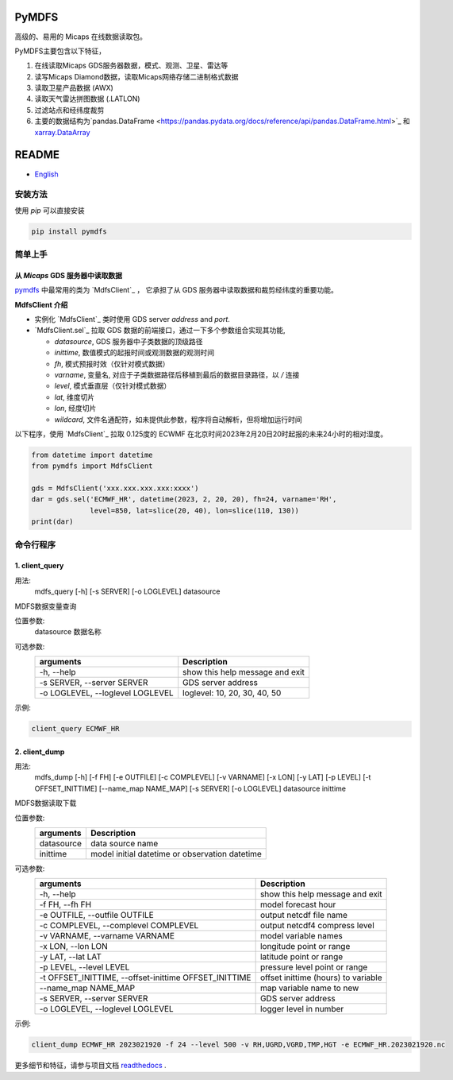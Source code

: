 PyMDFS
======

高级的、易用的 Micaps 在线数据读取包。

PyMDFS主要包含以下特征，


#. 在线读取Micaps GDS服务器数据，模式、观测、卫星、雷达等
#. 读写Micaps Diamond数据，读取Micaps网络存储二进制格式数据
#. 读取卫星产品数据 (AWX)
#. 读取天气雷达拼图数据 (.LATLON)
#. 过滤站点和经纬度裁剪
#. 主要的数据结构为`pandas.DataFrame <https://pandas.pydata.org/docs/reference/api/pandas.DataFrame.html>`_
   和 `xarray.DataArray <https://docs.xarray.dev/en/stable/generated/xarray.DataArray.html>`_

README
======

- `English <https://github.com/wqshen/pymdfs/blob/master/README.rst>`_

安装方法
^^^^^^^^^^^^^^^

使用 *pip* 可以直接安装

.. code:: shell

    pip install pymdfs


简单上手
^^^^^^^^^^^^^^^

从 *Micaps* GDS 服务器中读取数据
---------------------------------------------------------------------------

`pymdfs <https://github.com/wqshen/pymdfs>`_ 中最常用的类为 `MdfsClient`_ ，
它承担了从 GDS 服务器中读取数据和裁剪经纬度的重要功能。


**MdfsClient 介绍**

- 实例化 `MdfsClient`_ 类时使用 GDS server `address` and `port`.
- `MdfsClient.sel`_  拉取 GDS 数据的前端接口，通过一下多个参数组合实现其功能,

  - `datasource`, GDS 服务器中子类数据的顶级路径
  - `inittime`, 数值模式的起报时间或观测数据的观测时间
  - `fh`, 模式预报时效（仅针对模式数据）
  - `varname`, 变量名, 对应于子类数据路径后移植到最后的数据目录路径，以 */* 连接
  - `level`, 模式垂直层（仅针对模式数据）
  - `lat`, 维度切片
  - `lon`, 经度切片
  - `wildcard`, 文件名通配符，如未提供此参数，程序将自动解析，但将增加运行时间

以下程序，使用 `MdfsClient`_ 拉取 0.125度的 ECWMF 在北京时间2023年2月20日20时起报的未来24小时的相对湿度。

.. code:: python

    from datetime import datetime
    from pymdfs import MdfsClient

    gds = MdfsClient('xxx.xxx.xxx.xxx:xxxx')
    dar = gds.sel('ECMWF_HR', datetime(2023, 2, 20, 20), fh=24, varname='RH',
                  level=850, lat=slice(20, 40), lon=slice(110, 130))
    print(dar)


命令行程序
^^^^^^^^^^^^^^^^^^^^^^

1. client_query
----------------

用法:
    mdfs_query [-h] [-s SERVER] [-o LOGLEVEL] datasource

MDFS数据变量查询

位置参数:
  datasource            数据名称

可选参数:
    +----------------------------------+---------------------------------+
    | arguments                        | Description                     |
    +==================================+=================================+
    | -h, --help                       | show this help message and exit |
    +----------------------------------+---------------------------------+
    | -s SERVER, --server SERVER       | GDS server address              |
    +----------------------------------+---------------------------------+
    | -o LOGLEVEL, --loglevel LOGLEVEL | loglevel: 10, 20, 30, 40, 50    |
    +----------------------------------+---------------------------------+


示例:

.. code:: python

    client_query ECMWF_HR

2. client_dump
----------------

用法:
    mdfs_dump [-h] [-f FH] [-e OUTFILE] [-c COMPLEVEL] [-v VARNAME] [-x LON] [-y LAT] [-p LEVEL] [-t OFFSET_INITTIME] [--name_map NAME_MAP] [-s SERVER] [-o LOGLEVEL] datasource inittime

MDFS数据读取下载

位置参数:
    +-------------+------------------------------------------------+
    | arguments   | Description                                    |
    +=============+================================================+
    | datasource  | data source name                               |
    +-------------+------------------------------------------------+
    | inittime    | model initial datetime or observation datetime |
    +-------------+------------------------------------------------+

可选参数:
    +-------------------------------------------------------+-------------------------------------+
    | arguments                                             | Description                         |
    +=======================================================+=====================================+
    | -h, --help                                            | show this help message and exit     |
    +-------------------------------------------------------+-------------------------------------+
    | -f FH, --fh FH                                        | model forecast hour                 |
    +-------------------------------------------------------+-------------------------------------+
    | -e OUTFILE, --outfile OUTFILE                         | output netcdf file name             |
    +-------------------------------------------------------+-------------------------------------+
    | -c COMPLEVEL, --complevel COMPLEVEL                   | output netcdf4 compress level       |
    +-------------------------------------------------------+-------------------------------------+
    | -v VARNAME, --varname VARNAME                         | model variable names                |
    +-------------------------------------------------------+-------------------------------------+
    | -x LON, --lon LON                                     | longitude point or range            |
    +-------------------------------------------------------+-------------------------------------+
    | -y LAT, --lat LAT                                     | latitude point or range             |
    +-------------------------------------------------------+-------------------------------------+
    | -p LEVEL, --level LEVEL                               | pressure level point or range       |
    +-------------------------------------------------------+-------------------------------------+
    | -t OFFSET_INITTIME, --offset-inittime OFFSET_INITTIME | offset inittime (hours) to variable |
    +-------------------------------------------------------+-------------------------------------+
    | --name_map NAME_MAP                                   | map variable name to new            |
    +-------------------------------------------------------+-------------------------------------+
    | -s SERVER, --server SERVER                            | GDS server address                  |
    +-------------------------------------------------------+-------------------------------------+
    | -o LOGLEVEL, --loglevel LOGLEVEL                      | logger level in number              |
    +-------------------------------------------------------+-------------------------------------+

示例:

.. code:: shell

     client_dump ECMWF_HR 2023021920 -f 24 --level 500 -v RH,UGRD,VGRD,TMP,HGT -e ECMWF_HR.2023021920.nc


更多细节和特征，请参与项目文档 `readthedocs <www.pymdfs.readthedocs.org>`_ .
